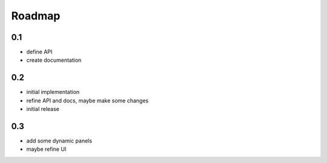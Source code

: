 .. _roadmap:

Roadmap
=======

0.1
---

-   define API

-   create documentation

0.2
---

-   initial implementation

-   refine API and docs, maybe make some changes

-   initial release

0.3
---

-   add some dynamic panels

-   maybe refine UI
